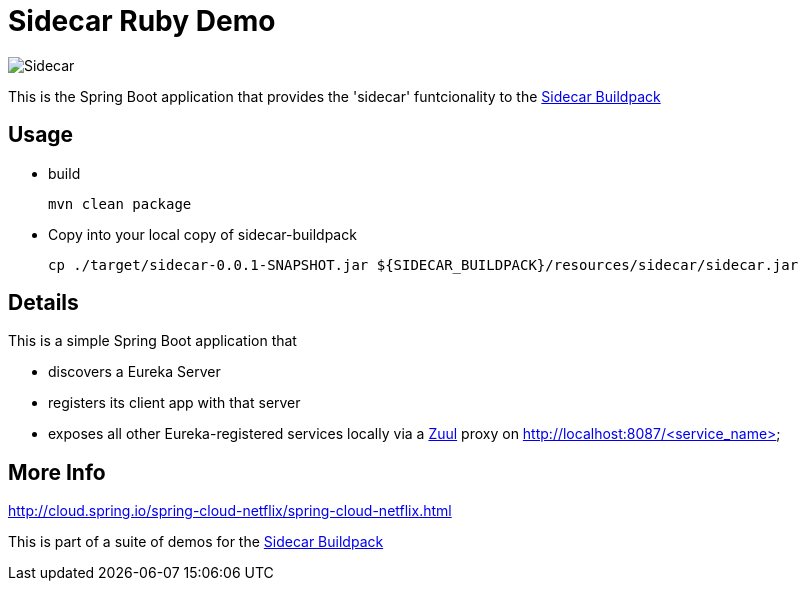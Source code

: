 # Sidecar Ruby Demo

[[img-sidecar]]
image::https://upload.wikimedia.org/wikipedia/commons/c/c2/Bundesarchiv_Bild_102-12561,_Berlin,_Fahrrad_mit_Beiwagen.jpg[Sidecar]

This is the Spring Boot application that provides the 'sidecar' funtcionality to the https://github.com/rhardt-pivotal/sidecar-buildpack[Sidecar Buildpack]

## Usage
* build
+
----
mvn clean package
----
+
* Copy into your local copy of sidecar-buildpack
+
----
cp ./target/sidecar-0.0.1-SNAPSHOT.jar ${SIDECAR_BUILDPACK}/resources/sidecar/sidecar.jar
----
+


## Details
This is a simple Spring Boot application that

* discovers a Eureka Server
* registers its client app with that server
* exposes all other Eureka-registered services locally via a https://github.com/Netflix/zuul[Zuul] proxy on http://localhost:8087/<service_name>

## More Info
http://cloud.spring.io/spring-cloud-netflix/spring-cloud-netflix.html



This is part of a suite of demos for the https://github.com/rhardt-pivotal/sidecar-buildpack[Sidecar Buildpack]